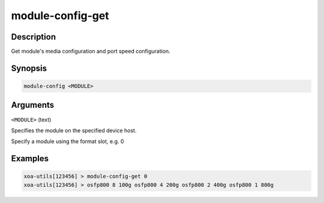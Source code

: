 module-config-get
==================

Description
-----------

Get module's media configuration and port speed configuration.

Synopsis
--------

.. code-block:: text
    
    module-config <MODULE>


Arguments
---------

``<MODULE>`` (text)

Specifies the module on the specified device host.

Specify a module using the format slot, e.g. 0


Examples
--------

.. code-block:: text

    xoa-utils[123456] > module-config-get 0
    xoa-utils[123456] > osfp800 8 100g osfp800 4 200g osfp800 2 400g osfp800 1 800g
